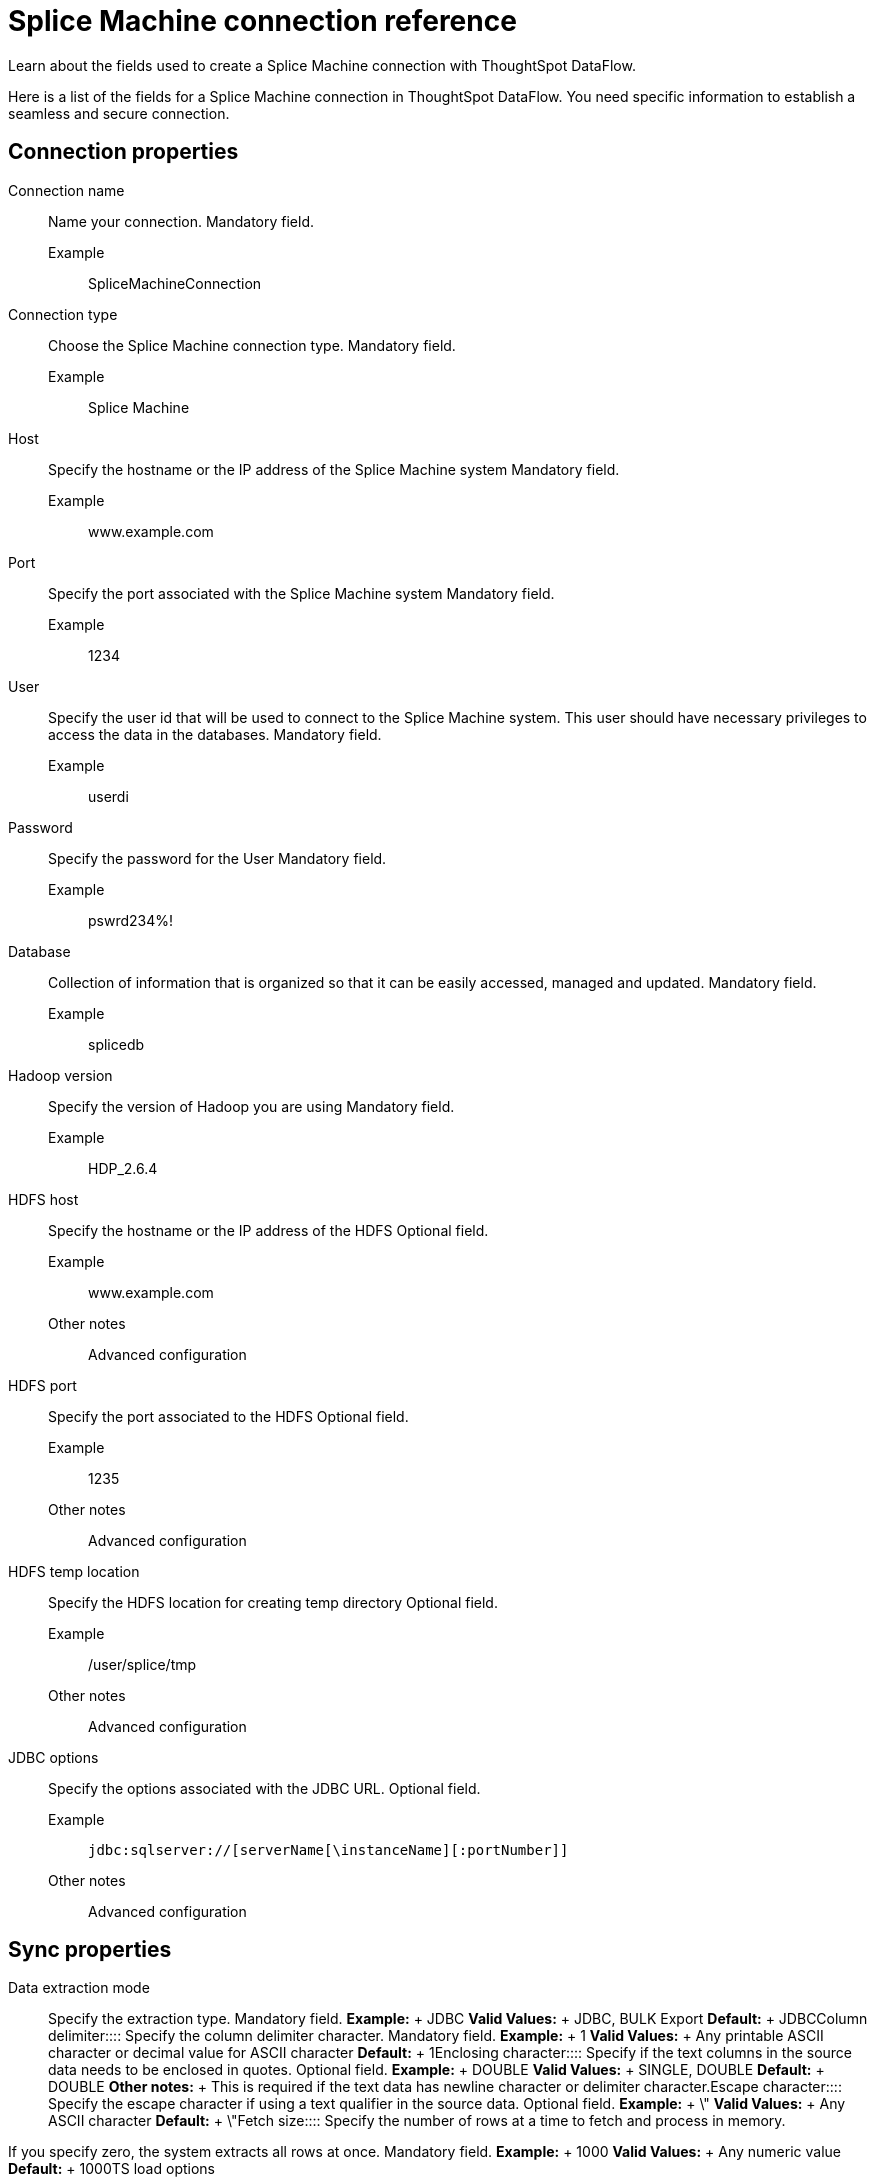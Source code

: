 = Splice Machine connection reference
:last_updated: 03/17/2021
:experimental:
:linkattrs:
:redirect_from: /data-integrate/dataflow/dataflow-splice-machine-reference.html

Learn about the fields used to create a Splice Machine connection with ThoughtSpot DataFlow.

Here is a list of the fields for a Splice Machine connection in ThoughtSpot DataFlow.
You need specific information to establish a seamless and secure connection.

== Connection properties

[#dataflow-splice-machine-conn-connection-name]
Connection name::
  Name your connection. Mandatory field.
  Example;;   SpliceMachineConnection

[#dataflow-splice-machine-conn-connection-type]
Connection type::
  Choose the Splice Machine connection type. Mandatory field.
  Example;;   Splice Machine

[#dataflow-splice-machine-conn-host]
Host::
  Specify the hostname or the IP address of the Splice Machine system Mandatory field.
  Example;;   www.example.com

[#dataflow-splice-machine-conn-port]
Port::
  Specify the port associated with the Splice Machine system Mandatory field.
  Example;;   1234

[#dataflow-splice-machine-conn-user]
User::
Specify the user id that will be used to connect to the Splice Machine system.
This user should have necessary privileges to access the data in the databases. Mandatory field.
  Example;;   userdi

[#dataflow-splice-machine-conn-password]
Password::
  Specify the password for the User Mandatory field.
  Example;;   pswrd234%!

[#dataflow-splice-machine-conn-database]
Database::
  Collection of information that is organized so that it can be easily accessed, managed and updated. Mandatory field.
  Example;;   splicedb

[#dataflow-splice-machine-conn-hadoop-version]
Hadoop version::
  Specify the version of Hadoop you are using Mandatory field.
  Example;;   HDP_2.6.4

[#dataflow-splice-machine-sync-hdfs-host]
HDFS host::
  Specify the hostname or the IP address of the HDFS Optional field.
  Example;;   www.example.com
  Other notes;;
Advanced configuration

[#dataflow-splice-machine-sync-hdfs-port]
HDFS port::
  Specify the port associated to the HDFS Optional field.
  Example;;   1235
  Other notes;;
Advanced configuration

[#dataflow-splice-machine-sync-hdfs-temp-location]
HDFS temp location::
  Specify the HDFS location for creating temp directory Optional field.
  Example;;   /user/splice/tmp
  Other notes;;
Advanced configuration

[#dataflow-splice-machine-conn-jdbc-options]
JDBC options::
  Specify the options associated with the JDBC URL. Optional field.
  Example;;   `jdbc:sqlserver://[serverName[\instanceName][:portNumber]]`
  Other notes;;
Advanced configuration


== Sync properties
+++<dlentry id="dataflow-splice-machine-sync-data-extraction-mode">+++Data extraction mode:::: Specify the extraction type. Mandatory field. *Example:* + JDBC *Valid Values:* + JDBC, BULK Export *Default:* + JDBC+++</dlentry>++++++<dlentry id="dataflow-splice-machine-sync-column-delimiter">+++Column delimiter:::: Specify the column delimiter character. Mandatory field. *Example:* + 1 *Valid Values:* + Any printable ASCII character or decimal value for ASCII character *Default:* + 1+++</dlentry>++++++<dlentry id="dataflow-splice-machine-sync-enclosing-character">+++Enclosing character:::: Specify if the text columns in the source data needs to be enclosed in quotes. Optional field. *Example:* + DOUBLE *Valid Values:* + SINGLE, DOUBLE *Default:* + DOUBLE *Other notes:* + This is required if the text data has newline character or delimiter character.+++</dlentry>++++++<dlentry id="dataflow-splice-machine-sync-escape-character">+++Escape character:::: Specify the escape character if using a text qualifier in the source data. Optional field. *Example:* + \" *Valid Values:* + Any ASCII character *Default:* + \"+++</dlentry>++++++<dlentry id="dataflow-splice-machine-sync-fetch-size">+++Fetch size::::
Specify the number of rows at a time to fetch and process in memory.
If you specify zero, the system extracts all rows at once. Mandatory field. *Example:* + 1000 *Valid Values:* + Any numeric value *Default:* + 1000+++</dlentry>++++++<dlentry id="dataflow-splice-machine-sync-ts-load-options">+++TS load options::::
Specifies the parameters passed with the `tsload` command, in addition to the commands already included by the application.
The format for these parameters is: + ` --<param_1_name> <optional_param_1_value>` + ` --<param_2_name> <optional_param_2_value>` Optional field. *Example:* + --max_ignored_rows 0 *Valid Values:* + --user "dbuser" --password "$DIWD" --target_database "ditest" --target_schema "falcon_schema" *Default:* + --max_ignored_rows 0+++</dlentry>+++
